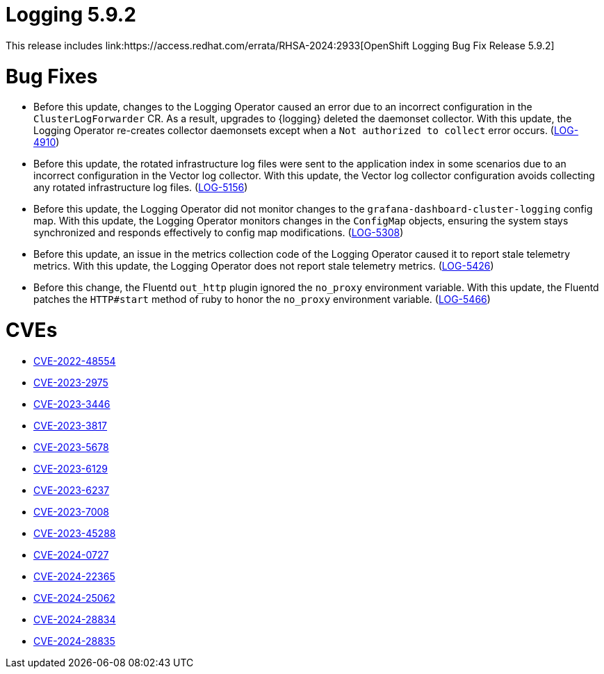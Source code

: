 // module included in logging-5-9-release-notes.adoc
:_mod-docs-content-type: REFERENCE
[id="logging-release-notes-5-9-2_{context}"]
= Logging 5.9.2
This release includes link:https://access.redhat.com/errata/RHSA-2024:2933[OpenShift Logging Bug Fix Release 5.9.2]

[id="logging-release-notes-5-9-2-bug-fixes"]
= Bug Fixes

* Before this update, changes to the Logging Operator caused an error due to an incorrect configuration in the `ClusterLogForwarder` CR. As a result, upgrades to {logging} deleted the daemonset collector. With this update, the Logging Operator re-creates collector daemonsets except when a `Not authorized to collect` error occurs. (link:https://issues.redhat.com/browse/LOG-4910[LOG-4910])

* Before this update, the rotated infrastructure log files were sent to the application index in some scenarios due to an incorrect configuration in the Vector log collector. With this update, the Vector log collector configuration avoids collecting any rotated infrastructure log files. (link:https://issues.redhat.com/browse/LOG-5156[LOG-5156])

* Before this update, the Logging Operator did not monitor changes to the `grafana-dashboard-cluster-logging` config map. With this update, the Logging Operator monitors changes in the `ConfigMap` objects, ensuring the system stays synchronized and responds effectively to config map modifications. (link:https://issues.redhat.com/browse/LOG-5308[LOG-5308])

* Before this update, an issue in the metrics collection code of the Logging Operator caused it to report stale telemetry metrics. With this update, the Logging Operator does not report stale telemetry metrics. (link:https://issues.redhat.com/browse/LOG-5426[LOG-5426])

* Before this change, the Fluentd `out_http` plugin ignored the `no_proxy` environment variable. With this update, the Fluentd patches the `HTTP#start` method of ruby to honor the `no_proxy` environment variable. (link:https://issues.redhat.com/browse/LOG-5466[LOG-5466])

[id="logging-release-notes-5-9-2-CVEs"]
= CVEs

* link:https://access.redhat.com/security/cve/CVE-2022-48554[CVE-2022-48554]
* link:https://access.redhat.com/security/cve/CVE-2023-2975[CVE-2023-2975]
* link:https://access.redhat.com/security/cve/CVE-2023-3446[CVE-2023-3446]
* link:https://access.redhat.com/security/cve/CVE-2023-3817[CVE-2023-3817]
* link:https://access.redhat.com/security/cve/CVE-2023-5678[CVE-2023-5678]
* link:https://access.redhat.com/security/cve/CVE-2023-6129[CVE-2023-6129]
* link:https://access.redhat.com/security/cve/CVE-2023-6237[CVE-2023-6237]
* link:https://access.redhat.com/security/cve/CVE-2023-7008[CVE-2023-7008]
* link:https://access.redhat.com/security/cve/CVE-2023-45288[CVE-2023-45288]
* link:https://access.redhat.com/security/cve/CVE-2024-0727[CVE-2024-0727]
* link:https://access.redhat.com/security/cve/CVE-2024-22365[CVE-2024-22365]
* link:https://access.redhat.com/security/cve/CVE-2024-25062[CVE-2024-25062]
* link:https://access.redhat.com/security/cve/CVE-2024-28834[CVE-2024-28834]
* link:https://access.redhat.com/security/cve/CVE-2024-28835[CVE-2024-28835]

